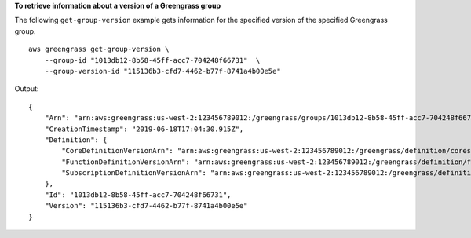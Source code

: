 **To retrieve information about a version of a Greengrass group**

The following ``get-group-version`` example gets information for the specified version of the specified Greengrass group. ::

    aws greengrass get-group-version \
        --group-id "1013db12-8b58-45ff-acc7-704248f66731"  \
        --group-version-id "115136b3-cfd7-4462-b77f-8741a4b00e5e"
    
Output::

    {
        "Arn": "arn:aws:greengrass:us-west-2:123456789012:/greengrass/groups/1013db12-8b58-45ff-acc7-704248f66731/versions/115136b3-cfd7-4462-b77f-8741a4b00e5e",
        "CreationTimestamp": "2019-06-18T17:04:30.915Z",
        "Definition": {
            "CoreDefinitionVersionArn": "arn:aws:greengrass:us-west-2:123456789012:/greengrass/definition/cores/c906ed39-a1e3-4822-a981-7b9bd57b4b46/versions/42aeeac3-fd9d-4312-a8fd-ffa9404a20e0",
            "FunctionDefinitionVersionArn": "arn:aws:greengrass:us-west-2:123456789012:/greengrass/definition/functions/063f5d1a-1dd1-40b4-9b51-56f8993d0f85/versions/9748fda7-1589-4fcc-ac94-f5559e88678b",
            "SubscriptionDefinitionVersionArn": "arn:aws:greengrass:us-west-2:123456789012:/greengrass/definition/subscriptions/70e49321-83d5-45d2-bc09-81f4917ae152/versions/88ae8699-12ac-4663-ba3f-4d7f0519140b"
        },
        "Id": "1013db12-8b58-45ff-acc7-704248f66731",
        "Version": "115136b3-cfd7-4462-b77f-8741a4b00e5e"
    }
